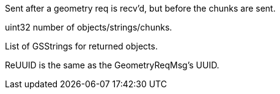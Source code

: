 Sent after a geometry req is recv'd, but before the chunks are sent.

uint32 number of objects/strings/chunks.

List of GSStrings for returned objects.

ReUUID is the same as the GeometryReqMsg's UUID.
